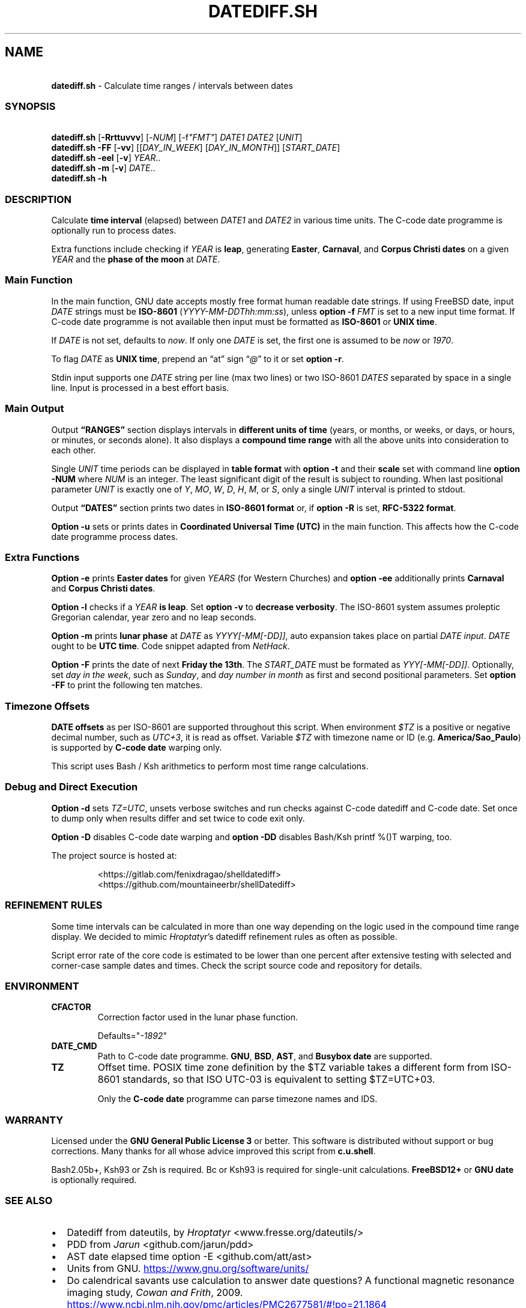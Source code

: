 .\" Automatically generated by Pandoc 3.1.9
.\"
.TH "DATEDIFF.SH" "1" "October 2024" "v0.24.3" "General Commands Manual"
.SH NAME
.PP
\ \ \ \f[B]datediff.sh\f[R] - Calculate time ranges / intervals between
dates
.SS SYNOPSIS
.PP
\ \ \ \f[B]datediff.sh\f[R] [\f[B]-Rrttuvvv\f[R]]
[\f[CR]-\f[R]\f[I]NUM\f[R]] [\f[CR]-f\f[R]\f[I]\[dq]FMT\[dq]\f[R]]
\f[I]DATE1\f[R] \f[I]DATE2\f[R] [\f[I]UNIT\f[R]]
.PD 0
.P
.PD
\ \ \ \f[B]datediff.sh\f[R] \f[B]-FF\f[R] [\f[B]-vv\f[R]]
[[\f[I]DAY_IN_WEEK\f[R]] [\f[I]DAY_IN_MONTH\f[R]]]
[\f[I]START_DATE\f[R]]
.PD 0
.P
.PD
\ \ \ \f[B]datediff.sh\f[R] \f[B]-eel\f[R] [\f[B]-v\f[R]]
\f[I]YEAR\f[R]..
.PD 0
.P
.PD
\ \ \ \f[B]datediff.sh\f[R] \f[B]-m\f[R] [\f[B]-v\f[R]] \f[I]DATE\f[R]..
.PD 0
.P
.PD
\ \ \ \f[B]datediff.sh\f[R] \f[B]-h\f[R]
.SS DESCRIPTION
Calculate \f[B]time interval\f[R] (elapsed) between \f[I]DATE1\f[R] and
\f[I]DATE2\f[R] in various time units.
The \f[CR]C-code date\f[R] programme is optionally run to process dates.
.PP
Extra functions include checking if \f[I]YEAR\f[R] is \f[B]leap\f[R],
generating \f[B]Easter\f[R], \f[B]Carnaval\f[R], and \f[B]Corpus
Christi\f[R] \f[B]dates\f[R] on a given \f[I]YEAR\f[R] and the
\f[B]phase of the moon\f[R] at \f[I]DATE\f[R].
.SS Main Function
In the main function, \f[CR]GNU date\f[R] accepts mostly free format
human readable date strings.
If using \f[CR]FreeBSD date\f[R], input \f[I]DATE\f[R] strings must be
\f[B]ISO-8601\f[R] (\f[I]YYYY-MM-DDThh:mm:ss\f[R]), unless \f[B]option
-f\f[R] \f[I]FMT\f[R] is set to a new input time format.
If \f[CR]C-code date\f[R] programme is not available then input must be
formatted as \f[B]ISO-8601\f[R] or \f[B]UNIX time\f[R].
.PP
If \f[I]DATE\f[R] is not set, defaults to \f[I]now\f[R].
If only one \f[I]DATE\f[R] is set, the first one is assumed to be
\f[I]now\f[R] or \f[I]1970\f[R].
.PP
To flag \f[I]DATE\f[R] as \f[B]UNIX time\f[R], prepend an \[lq]at\[rq]
sign \[lq]\f[I]\[at]\f[R]\[rq] to it or set \f[B]option -r\f[R].
.PP
Stdin input supports one \f[I]DATE\f[R] string per line (max two lines)
or two ISO-8601 \f[I]DATES\f[R] separated by space in a single line.
Input is processed in a best effort basis.
.SS Main Output
Output \f[B]\[lq]RANGES\[rq]\f[R] section displays intervals in
\f[B]different units of time\f[R] (years, or months, or weeks, or days,
or hours, or minutes, or seconds alone).
It also displays a \f[B]compound time range\f[R] with all the above
units into consideration to each other.
.PP
Single \f[I]UNIT\f[R] time periods can be displayed in \f[B]table
format\f[R] with \f[B]option -t\f[R] and their \f[B]scale\f[R] set with
command line \f[B]option -NUM\f[R] where \f[I]NUM\f[R] is an integer.
The least significant digit of the result is subject to rounding.
When last positional parameter \f[I]UNIT\f[R] is exactly one of
\f[I]Y\f[R], \f[I]MO\f[R], \f[I]W\f[R], \f[I]D\f[R], \f[I]H\f[R],
\f[I]M\f[R], or \f[I]S\f[R], only a single \f[I]UNIT\f[R] interval is
printed to stdout.
.PP
Output \f[B]\[lq]DATES\[rq]\f[R] section prints two dates in
\f[B]ISO-8601 format\f[R] or, if \f[B]option -R\f[R] is set,
\f[B]RFC-5322 format\f[R].
.PP
\f[B]Option -u\f[R] sets or prints dates in \f[B]Coordinated Universal
Time (UTC)\f[R] in the main function.
This affects how the \f[CR]C-code date\f[R] programme process dates.
.SS Extra Functions
\f[B]Option -e\f[R] prints \f[B]Easter dates\f[R] for given
\f[I]YEARS\f[R] (for Western Churches) and \f[B]option -ee\f[R]
additionally prints \f[B]Carnaval\f[R] and \f[B]Corpus Christi
dates\f[R].
.PP
\f[B]Option -l\f[R] checks if a \f[I]YEAR\f[R] \f[B]is leap\f[R].
Set \f[B]option -v\f[R] to \f[B]decrease verbosity\f[R].
The ISO-8601 system assumes proleptic Gregorian calendar, year zero and
no leap seconds.
.PP
\f[B]Option -m\f[R] prints \f[B]lunar phase\f[R] at \f[I]DATE\f[R] as
\f[I]YYYY[-MM[-DD]]\f[R], auto expansion takes place on partial
\f[I]DATE input\f[R].
\f[I]DATE\f[R] ought to be \f[B]UTC time\f[R].
Code snippet adapted from \f[I]NetHack\f[R].
.PP
\f[B]Option -F\f[R] prints the date of next \f[B]Friday the 13th\f[R].
The \f[I]START_DATE\f[R] must be formated as \f[I]YYY[-MM[-DD]]\f[R].
Optionally, set \f[I]day in the week\f[R], such as \f[I]Sunday\f[R], and
\f[I]day number in month\f[R] as first and second positional parameters.
Set \f[B]option -FF\f[R] to print the following ten matches.
.SS Timezone Offsets
\f[B]DATE offsets\f[R] as per ISO-8601 are supported throughout this
script.
When environment \f[I]$TZ\f[R] is a positive or negative decimal number,
such as \f[I]UTC+3\f[R], it is read as offset.
Variable \f[I]$TZ\f[R] with timezone name or ID
(e.g.\ \f[B]America/Sao_Paulo\f[R]) is supported by \f[B]C-code
date\f[R] warping only.
.PP
This script uses \f[CR]Bash\f[R] / \f[CR]Ksh\f[R] arithmetics to perform
most time range calculations.
.SS Debug and Direct Execution
\f[B]Option -d\f[R] sets \f[I]TZ=UTC\f[R], unsets verbose switches and
run checks against \f[CR]C-code datediff\f[R] and
\f[CR]C-code date\f[R].
Set once to dump only when results differ and set twice to code exit
only.
.PP
\f[B]Option -D\f[R] disables C-code date warping and \f[B]option
-DD\f[R] disables \f[CR]Bash\f[R]/\f[CR]Ksh\f[R] \f[CR]printf %()T\f[R]
warping, too.
.PP
\ The project source is hosted at:
.IP
.EX
<https://gitlab.com/fenixdragao/shelldatediff>
<https://github.com/mountaineerbr/shellDatediff>
.EE
.SS REFINEMENT RULES
Some time intervals can be calculated in more than one way depending on
the logic used in the \f[CR]compound time range\f[R] display.
We decided to mimic \f[I]Hroptatyr\f[R]\[cq]s \f[CR]datediff\f[R]
refinement rules as often as possible.
.PP
Script error rate of the core code is estimated to be lower than one
percent after extensive testing with selected and corner-case sample
dates and times.
Check the script source code and repository for details.
.SS ENVIRONMENT
.TP
\f[B]CFACTOR\f[R]
Correction factor used in the lunar phase function.
.RS
.PP
Defaults=\[dq]\f[I]-1892\f[R]\[dq]
.RE
.TP
\f[B]DATE_CMD\f[R]
Path to \f[CR]C-code date\f[R] programme.
\f[B]GNU\f[R], \f[B]BSD\f[R], \f[B]AST\f[R], and \f[B]Busybox\f[R]
\f[B]date\f[R] are supported.
.TP
\f[B]TZ\f[R]
Offset time.
POSIX time zone definition by the $TZ variable takes a different form
from ISO-8601 standards, so that ISO UTC-03 is equivalent to setting
$TZ=UTC+03.
.RS
.PP
Only the \f[B]C-code date\f[R] programme can parse timezone names and
IDS.
.RE
.SS WARRANTY
Licensed under the \f[B]GNU General Public License 3\f[R] or better.
This software is distributed without support or bug corrections.
Many thanks for all whose advice improved this script from
\f[B]c.u.shell\f[R].
.PP
\f[CR]Bash2.05b+\f[R], \f[CR]Ksh93\f[R] or \f[CR]Zsh\f[R] is required.
\f[CR]Bc\f[R] or \f[CR]Ksh93\f[R] is required for single-unit
calculations.
\f[B]FreeBSD12+\f[R] or \f[B]GNU\f[R] \f[B]date\f[R] is optionally
required.
.SS SEE ALSO
.IP \[bu] 2
\f[CR]Datediff\f[R] from \f[CR]dateutils\f[R], by \f[I]Hroptatyr\f[R]
<www.fresse.org/dateutils/>
.IP \[bu] 2
\f[CR]PDD\f[R] from \f[I]Jarun\f[R] <github.com/jarun/pdd>
.IP \[bu] 2
\f[CR]AST date\f[R] elapsed time \f[CR]option -E\f[R]
<github.com/att/ast>
.IP \[bu] 2
\f[CR]Units\f[R] from GNU.
\c
.UR https://www.gnu.org/software/units/
.UE \c
.IP \[bu] 2
Do calendrical savants use calculation to answer date questions?
A functional magnetic resonance imaging study, \f[I]Cowan and
Frith\f[R], 2009.
\c
.UR https://www.ncbi.nlm.nih.gov/pmc/articles/PMC2677581/#!po=21.1864
.UE \c
.IP \[bu] 2
Calendrical calculation, \f[I]Dershowitz and Reingold\f[R], 1990 \c
.UR
http://www.cs.tau.ac.il/~nachum/papers/c/home/jsn/www/lab-shelldatediff/man/datediff.sh.1.mdc-paper.pdf
.UE \c
\ \c
.UR https://books.google.com.br/books?id=DPbx0-qgXu0C
.UE \c
.IP \[bu] 2
How many days are in a year?
\f[I]Manning\f[R], 1997.
\c
.UR https://pumas.nasa.gov/files/04_21_97_1.pdf
.UE \c
.IP \[bu] 2
Iana Time zone database \c
.UR https://www.iana.org/time-zones
.UE \c
.IP \[bu] 2
Fun with Date Arithmetic (see replies) \c
.UR
https://linuxcommando.blogspot.com/2009/11/fun-with-date-arithmetic.html
.UE \c
.PP
Tip: Division is but subtractions and multiplication but additions.
.PD 0
.P
.PD
\[en]Lost reference
.SS EXAMPLES
\f[B]Leap year check\f[R]
.PP
\ \ \ datediff.sh \f[B]-l\f[R] 2000
.PD 0
.P
.PD
\ \ \ datediff.sh \f[B]-l\f[R] {1980..2000}
.PD 0
.P
.PD
\ \ \ echo 2000 | datediff.sh \f[B]-l\f[R]
.PP
\f[B]Moon phases for January 1996\f[R]
.PP
\ \ \ datediff.sh \f[B]-m\f[R] 1996-01
.PP
\f[B]Print following Friday, 13th\f[R]
.PP
\ \ \ datediff.sh \f[B]-F\f[R]
.PP
\f[B]Print following Sunday, 12th after 1999\f[R]
.PP
\ \ \ datediff.sh \f[B]-F\f[R] sun 12 1999
.PP
\f[B]Single unit time periods\f[R]
.PP
\ \ \ datediff.sh 2022-03-01T00:00:00 2022-03-01T10:10:10 \f[I]m\f[R]
.PD 0
.P
.PD
\ \ \ datediff.sh \[aq]10 years ago\[aq] \f[I]mo\f[R]
.PD 0
.P
.PD
\ \ \ datediff.sh 1970-01-01 2000-02-02 \f[I]y\f[R]
.PP
\f[B]Time ranges/intervals\f[R]
.PP
\ \ \ datediff.sh 2020-01-03T14:30:10 2020-12-24T00:00:00
.PD 0
.P
.PD
\ \ \ datediff.sh 0921-04-12 1999-01-31
.PD 0
.P
.PD
\ \ \ echo 1970-01-01 2000-02-02 | datediff.sh
.PD 0
.P
.PD
\ \ \ \f[I]TZ=UTC+3\f[R] datediff.sh 2020-01-03T14:30:10-06
2021-12-30T21:00:10-03:20
.PP
\f[B]GNU date warping\f[R]
.PP
\ \ \ datediff.sh \[aq]next monday\[aq]
.PD 0
.P
.PD
\ \ \ datediff.sh 2019/6/28 1Aug
.PD 0
.P
.PD
\ \ \ datediff.sh \[aq]5min 34seconds\[aq]
.PD 0
.P
.PD
\ \ \ datediff.sh 1aug1990-9month now
.PD 0
.P
.PD
\ \ \ datediff.sh -- -2week-3day
.PD 0
.P
.PD
\ \ \ datediff.sh -- \[dq]today + 1day\[dq] \f[I]\[at]\f[R]1952292365
.PD 0
.P
.PD
\ \ \ datediff.sh \f[B]-2\f[R] -- \[aq]1hour ago 30min ago\[aq]
.PD 0
.P
.PD
\ \ \ datediff.sh today00:00 \[aq]12 May 2020 14:50:50\[aq]
.PD 0
.P
.PD
\ \ \ datediff.sh \[aq]2020-01-01 - 6months\[aq] 2020-01-01
.PD 0
.P
.PD
\ \ \ datediff.sh \[aq]05 jan 2005\[cq] \[aq]now - 43years -13 days\[aq]
.PD 0
.P
.PD
\ \ \ datediff.sh \f[B]-u\f[R] 2023-01-14T11:20:00Z
\[aq]2023-01-14T11:20:00Z + 5 hours\[aq]
.PD 0
.P
.PD
\ \ \ datediff.sh \f[I]\[at]\f[R]1561243015 \f[I]\[at]\f[R]1592865415
.PP
\f[B]BSD date warping\f[R]
.PP
\ \ \ datediff.sh \f[B]-f\f[R]\[aq]%m/%d/%Y\[aq] 6/28/2019 9/04/1970
.PD 0
.P
.PD
\ \ \ datediff.sh \f[B]-r\f[R] 1561243015 1592865415
.PD 0
.P
.PD
\ \ \ datediff.sh 200002280910.33 0003290010.00
.PD 0
.P
.PD
\ \ \ datediff.sh -- \[aq]-v +2d\[aq] \[aq]-v -3w\[aq]
.SS OPTIONS
\f[B]Extra Functions\f[R]
.TP
\f[B]-e\f[R] [\f[I]YEAR\f[R]..]
Print Western Easter dates.
.TP
\f[B]-ee\f[R] [\f[I]YEAR\f[R]..]
Print Carnaval, Easter and Corpus Christi dates.
.TP
\f[B]-FF\f[R] [[\f[I]DAY_IN_WEEK\f[R]] [\f[I]DAY_IN_MONTH\f[R]]] [\f[I]START_DATE\f[R]]
Print following Friday the 13th date.
.TP
\f[B]-h\f[R]
Print this help page.
.TP
\f[B]-l\f[R] [\f[I]YEAR\f[R]..]
Check if YEAR is leap year.
.TP
\f[B]-m\f[R] [\f[I]YYYY[-MM[-DD]]\f[R]]
Print lunar phase at DATE (ISO UTC time).
.PP
\f[B]Main Function\f[R]
.TP
\f[B]-[\f[R]\f[I]0-9\f[R]\f[B]]\f[R]
Set scale for single unit interval results.
.TP
\f[B]-DD\f[R], \f[B]-dd\f[R]
Debug options, check help page.
.TP
\f[B]-f\f[R] [\f[I]FMT\f[R]]
Input time string format (only with \f[CR]BSD date\f[R]).
.TP
\f[B]-R\f[R]
Print human time in RFC-5322 format (verbose).
.TP
\f[B]-r\f[R], \f[B]-\[at]\f[R]
Input DATES are UNIX times.
.TP
\f[B]-t\f[R], \f[B]-tt\f[R]
Table layouts display of single unit intervals (such as
\f[CR]-vtt\f[R]).
.TP
\f[B]-u\f[R]
Set or print in UTC times instead of local times.
This affects how \f[CR]C-code date\f[R] process input dates.
.TP
\f[B]-v\f[R], \f[B]-vv\f[R], \f[B]-vvv\f[R]
Change how output is displayed, verbose levels.
.SH AUTHORS
Jamil Soni N.
